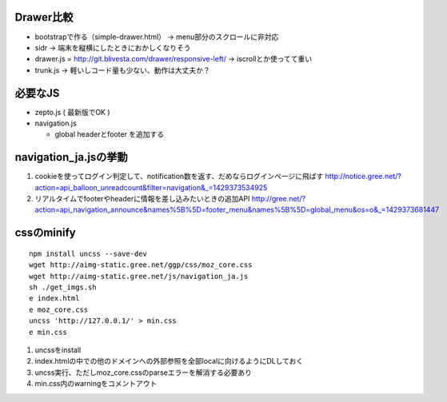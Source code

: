 Drawer比較
-----------------------------

- bootstrapで作る（simple-drawer.html） -> menu部分のスクロールに非対応
- sidr -> 端末を縦横にしたときにおかしくなりそう
- drawer.js = http://git.blivesta.com/drawer/responsive-left/ -> iscrollとか使ってて重い
- trunk.js -> 軽いしコード量も少ない、動作は大丈夫か？

必要なJS
-----------------------------

- zepto.js ( 最新版でOK )
- navigation.js

  - global headerとfooter を追加する

navigation_ja.jsの挙動
-----------------------------

1. cookieを使ってログイン判定して、notification数を返す、だめならログインページに飛ばす
   http://notice.gree.net/?action=api_balloon_unreadcount&filter=navigation&_=1429373534925
2. リアルタイムでfooterやheaderに情報を差し込みたいときの追加API
   http://gree.net/?action=api_navigation_announce&names%5B%5D=footer_menu&names%5B%5D=global_menu&os=o&_=1429373681447

cssのminify
-----------------------------

::

   npm install uncss --save-dev
   wget http://aimg-static.gree.net/ggp/css/moz_core.css
   wget http://aimg-static.gree.net/js/navigation_ja.js
   sh ./get_imgs.sh
   e index.html
   e moz_core.css
   uncss 'http://127.0.0.1/' > min.css
   e min.css

1. uncssをinstall
2. index.htmlの中での他のドメインへの外部参照を全部localに向けるようにDLしておく
3. uncss実行、ただしmoz_core.cssのparseエラーを解消する必要あり
4. min.css内のwarningをコメントアウト
